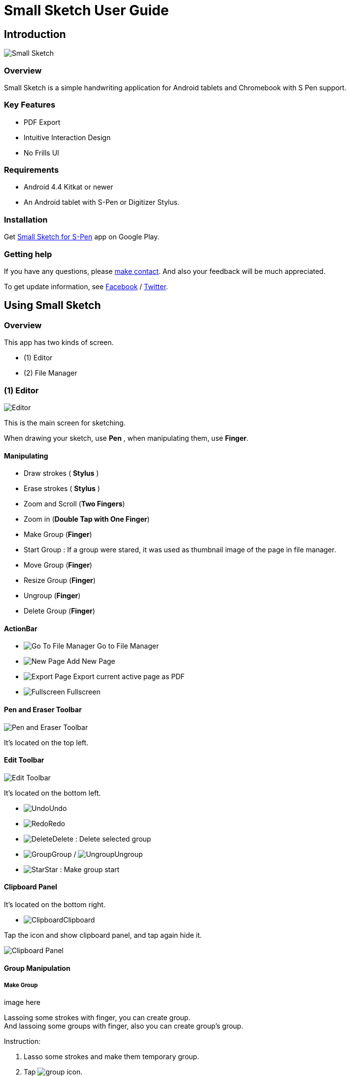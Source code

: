 
= Small Sketch User Guide

== Introduction

image::screenshots/small-sketch-example.png[Small Sketch]

=== Overview

Small Sketch is a simple handwriting application for Android tablets and Chromebook with S Pen support.


=== Key Features

* PDF Export
* Intuitive Interaction Design
* No Frills UI


=== Requirements

* Android 4.4 Kitkat or newer
* An Android tablet with S-Pen or Digitizer Stylus.



=== Installation

Get https://play.google.com/store/apps/details?id=com.mindboardapps.app.smallsketch[Small Sketch for S-Pen] app on Google Play.


=== Getting help

If you have any questions, please https://www.mindboardapps.com/contact.html[make contact].
And also your feedback will be much appreciated.

To get update information, see 
https://www.facebook.com/mindboardapps[Facebook] / https://twitter.com/mindboard/[Twitter].


== Using Small Sketch

=== Overview

This app has two kinds of screen.

- (1) Editor
- (2) File Manager



=== (1) Editor

image::screenshots/editor-overview.png[Editor]

This is the main screen for sketching.

When drawing your sketch, use *Pen* , when manipulating them, use *Finger*.


==== Manipulating

* Draw strokes ( *Stylus* )
* Erase strokes ( *Stylus* )

* Zoom and Scroll (*Two Fingers*)
* Zoom in (*Double Tap with One Finger*)
* Make Group (*Finger*)
* Start Group : If a group were stared, it was used as thumbnail image of the page in file manager.
* Move Group (*Finger*)
* Resize Group (*Finger*)
* Ungroup (*Finger*)
* Delete Group (*Finger*)


==== ActionBar

* image:icons/go-finder.svg[Go To File Manager] Go to File Manager
* image:icons/add.svg[New Page] Add New Page
* image:icons/share.svg[Export Page] Export current active page as PDF
* image:icons/fullscreen.svg[Fullscreen] Fullscreen



==== Pen and Eraser Toolbar

image:icons/pen-and-eraser-toolbar.svg[Pen and Eraser Toolbar]

It's located on the top left.


==== Edit Toolbar

image:icons/edit-toolbar.svg[Edit Toolbar]

It's located on the bottom left.

* image:icons/undo.svg[Undo]Undo
* image:icons/redo.svg[Redo]Redo
* image:icons/delete.svg[Delete]Delete : Delete selected group
* image:icons/group.svg[Group]Group / image:icons/ungroup.svg[Ungroup]Ungroup 
* image:icons/star.svg[Star]Star : Make group start


==== Clipboard Panel

It's located on the bottom right.

* image:icons/clipboard.svg[Clipboard]Clipboard

Tap the icon and show clipboard panel, and tap again hide it.

image:screenshots/clipboard-panel.png[Clipboard Panel]


==== Group Manipulation 


===== Make Group
image here

Lassoing some strokes with finger, you can create group.  +
And lassoing some groups with finger, also you can create group's group.

Instruction:

1. Lasso some strokes and make them temporary group.
2. Tap image:icons/group.svg[group] icon.


===== Make Ungroup

Instruction:

1. Tap a group with finger and make it selected. 
2. Tap image:icons/ungroup.svg[ungroup] icon.


===== Move Group

Instruction:

1. Tap a group with finger and make it selected.
2. Drag it with finger.


===== Resize Group

Instruction:

1. Tap a group with finger and make the group selected.
2. Drag the resize handle of the group in the right bottom.


===== Copy Strokes / Copy Group

It's impossible to copy them directly.
But using with Clipboard Panel, it's possible.

Instruction:

1. Tap image:icons/clipboard.svg[clipboard] icon and open clipboard panel.
2. Tap a group with finger and make it selected. / Lasso strokes and make theme temporary group.
3. Drag and Drop it into clipboard panel.
4. Drag and Drop it from clipboard panel to editor canvas again.

